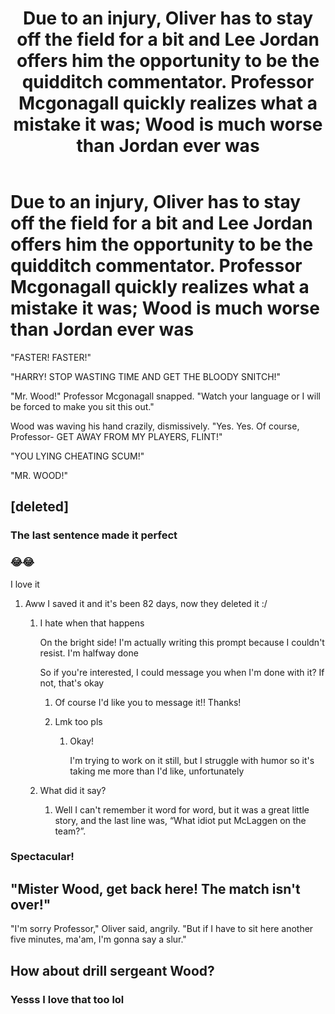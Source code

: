 #+TITLE: Due to an injury, Oliver has to stay off the field for a bit and Lee Jordan offers him the opportunity to be the quidditch commentator. Professor Mcgonagall quickly realizes what a mistake it was; Wood is much worse than Jordan ever was

* Due to an injury, Oliver has to stay off the field for a bit and Lee Jordan offers him the opportunity to be the quidditch commentator. Professor Mcgonagall quickly realizes what a mistake it was; Wood is much worse than Jordan ever was
:PROPERTIES:
:Author: Crazycatgirl16
:Score: 693
:DateUnix: 1603063843.0
:DateShort: 2020-Oct-19
:FlairText: Prompt
:END:
"FASTER! FASTER!"

"HARRY! STOP WASTING TIME AND GET THE BLOODY SNITCH!"

"Mr. Wood!" Professor Mcgonagall snapped. "Watch your language or I will be forced to make you sit this out."

Wood was waving his hand crazily, dismissively. "Yes. Yes. Of course, Professor- GET AWAY FROM MY PLAYERS, FLINT!"

"YOU LYING CHEATING SCUM!"

"MR. WOOD!"


** [deleted]
:PROPERTIES:
:Score: 346
:DateUnix: 1603066931.0
:DateShort: 2020-Oct-19
:END:

*** The last sentence made it perfect
:PROPERTIES:
:Author: Oopdidoop
:Score: 102
:DateUnix: 1603070066.0
:DateShort: 2020-Oct-19
:END:


*** 😂😂

I love it
:PROPERTIES:
:Author: Crazycatgirl16
:Score: 74
:DateUnix: 1603067004.0
:DateShort: 2020-Oct-19
:END:

**** Aww I saved it and it's been 82 days, now they deleted it :/
:PROPERTIES:
:Author: HarryPotterIsAmazing
:Score: 4
:DateUnix: 1610239748.0
:DateShort: 2021-Jan-10
:END:

***** I hate when that happens

On the bright side! I'm actually writing this prompt because I couldn't resist. I'm halfway done

So if you're interested, I could message you when I'm done with it? If not, that's okay
:PROPERTIES:
:Author: Crazycatgirl16
:Score: 5
:DateUnix: 1610240034.0
:DateShort: 2021-Jan-10
:END:

****** Of course I'd like you to message it!! Thanks!
:PROPERTIES:
:Author: HarryPotterIsAmazing
:Score: 5
:DateUnix: 1610240076.0
:DateShort: 2021-Jan-10
:END:


****** Lmk too pls
:PROPERTIES:
:Author: Shah927
:Score: 4
:DateUnix: 1613747663.0
:DateShort: 2021-Feb-19
:END:

******* Okay!

I'm trying to work on it still, but I struggle with humor so it's taking me more than I'd like, unfortunately
:PROPERTIES:
:Author: Crazycatgirl16
:Score: 4
:DateUnix: 1613770136.0
:DateShort: 2021-Feb-20
:END:


***** What did it say?
:PROPERTIES:
:Author: Shah927
:Score: 3
:DateUnix: 1613747652.0
:DateShort: 2021-Feb-19
:END:

****** Well I can't remember it word for word, but it was a great little story, and the last line was, “What idiot put McLaggen on the team?”.
:PROPERTIES:
:Author: HarryPotterIsAmazing
:Score: 4
:DateUnix: 1613750523.0
:DateShort: 2021-Feb-19
:END:


*** Spectacular!
:PROPERTIES:
:Author: usergeneratedcomment
:Score: 30
:DateUnix: 1603079006.0
:DateShort: 2020-Oct-19
:END:


** "Mister Wood, get back here! The match isn't over!"

"I'm sorry Professor," Oliver said, angrily. "But if I have to sit here another five minutes, ma'am, I'm gonna say a slur."
:PROPERTIES:
:Author: otrigorin
:Score: 60
:DateUnix: 1603134353.0
:DateShort: 2020-Oct-19
:END:


** How about drill sergeant Wood?
:PROPERTIES:
:Author: ChangeMe4574
:Score: 25
:DateUnix: 1603122290.0
:DateShort: 2020-Oct-19
:END:

*** Yesss I love that too lol
:PROPERTIES:
:Author: Crazycatgirl16
:Score: 11
:DateUnix: 1603125343.0
:DateShort: 2020-Oct-19
:END:
